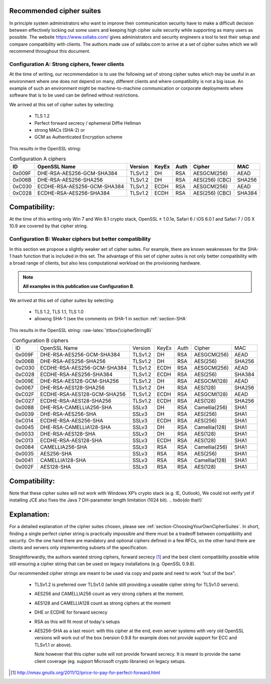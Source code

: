 .. role:: raw-latex(raw)
   :format: latex
..

Recommended cipher suites
-------------------------

In principle system administrators who want to improve their
communication security have to make a difficult decision between
effectively locking out some users and keeping high cipher suite
security while supporting as many users as possible. The website
https://www.ssllabs.com/ gives administrators and security engineers a
tool to test their setup and compare compatibility with clients. The
authors made use of ssllabs.com to arrive at a set of cipher suites
which we will recommend throughout this document.

Configuration A: Strong ciphers, fewer clients
==============================================

At the time of writing, our recommendation is to use the following set
of strong cipher suites which may be useful in an environment where one
does not depend on many, different clients and where compatibility is
not a big issue. An example of such an environment might be
machine-to-machine communication or corporate deployments where software
that is to be used can be defined without restrictions.

We arrived at this set of cipher suites by selecting:

 *  TLS 1.2
 *  Perfect forward secrecy / ephemeral Diffie Hellman
 *  strong MACs (SHA-2) or
 *  GCM as Authenticated Encryption scheme

This results in the OpenSSL string:

.. |cipherStringA| replace:: EDH+aRSA+AES256:EECDH+aRSA+AES256:!SSLv3

.. admonition::
   `|cipherStringA|`


.. tabularcolumns:: lllllll
.. _tab-conf-a:
.. table:: Configuration A ciphers
   :align: center

   ======  ===========================  =======  =====  ====  ==============  ======
   ID      OpenSSL Name                 Version  KeyEx  Auth  Cipher          MAC
   ======  ===========================  =======  =====  ====  ==============  ======
   0x009F  DHE-RSA-AES256-GCM-SHA384    TLSv1.2  DH     RSA   AESGCM(256)     AEAD
   0x006B  DHE-RSA-AES256-SHA256        TLSv1.2  DH     RSA   AES(256) (CBC)  SHA256
   0xC030  ECDHE-RSA-AES256-GCM-SHA384  TLSv1.2  ECDH   RSA   AESGCM(256)     AEAD
   0xC028  ECDHE-RSA-AES256-SHA384      TLSv1.2  ECDH   RSA   AES(256) (CBC)  SHA384
   ======  ===========================  =======  =====  ====  ==============  ======

Compatibility:
--------------

At the time of this writing only Win 7 and Win 8.1 crypto stack, OpenSSL
≥ 1.0.1e, Safari 6 / iOS 6.0.1 and Safari 7 / OS X 10.9 are
covered by that cipher string.

Configuration B: Weaker ciphers but better compatibility
========================================================

In this section we propose a slightly weaker set of cipher suites. For
example, there are known weaknesses for the SHA-1 hash function that is
included in this set. The advantage of this set of cipher suites is not
only better compatibility with a broad range of clients, but also less
computational workload on the provisioning hardware.

.. note::
   **All examples in this publication use Configuration B**.

We arrived at this set of cipher suites by selecting:

 *  TLS 1.2, TLS 1.1, TLS 1.0
 *  allowing SHA-1 (see the comments on SHA-1 in section :ref:`section-SHA`

This results in the OpenSSL string: :raw-latex:`\ttbox{\cipherStringB}`

.. todo{make a column for cipher chaining mode}

.. tabularcolumns:: lllllll
.. _tab-conf-b:
.. table:: Configuration B ciphers
   :align: center

   ======  ===========================  =======  =====  ====  ==============  ======
   ID      OpenSSL Name                 Version  KeyEx  Auth  Cipher          MAC 
   0x009F  DHE-RSA-AES256-GCM-SHA384    TLSv1.2  DH     RSA   AESGCM(256)     AEAD
   0x006B  DHE-RSA-AES256-SHA256        TLSv1.2  DH     RSA   AES(256)        SHA256
   0xC030  ECDHE-RSA-AES256-GCM-SHA384  TLSv1.2  ECDH   RSA   AESGCM(256)     AEAD
   0xC028  ECDHE-RSA-AES256-SHA384      TLSv1.2  ECDH   RSA   AES(256)        SHA384
   0x009E  DHE-RSA-AES128-GCM-SHA256    TLSv1.2  DH     RSA   AESGCM(128)     AEAD
   0x0067  DHE-RSA-AES128-SHA256        TLSv1.2  DH     RSA   AES(128)        SHA256
   0xC02F  ECDHE-RSA-AES128-GCM-SHA256  TLSv1.2  ECDH   RSA   AESGCM(128)     AEAD
   0xC027  ECDHE-RSA-AES128-SHA256      TLSv1.2  ECDH   RSA   AES(128)        SHA256
   0x0088  DHE-RSA-CAMELLIA256-SHA      SSLv3    DH     RSA   Camellia(256)   SHA1
   0x0039  DHE-RSA-AES256-SHA           SSLv3    DH     RSA   AES(256)        SHA1
   0xC014  ECDHE-RSA-AES256-SHA         SSLv3    ECDH   RSA   AES(256)        SHA1
   0x0045  DHE-RSA-CAMELLIA128-SHA      SSLv3    DH     RSA   Camellia(128)   SHA1
   0x0033  DHE-RSA-AES128-SHA           SSLv3    DH     RSA   AES(128)        SHA1
   0xC013  ECDHE-RSA-AES128-SHA         SSLv3    ECDH   RSA   AES(128)        SHA1
   0x0084  CAMELLIA256-SHA              SSLv3    RSA    RSA   Camellia(256)   SHA1
   0x0035  AES256-SHA                   SSLv3    RSA    RSA   AES(256)        SHA1
   0x0041  CAMELLIA128-SHA              SSLv3    RSA    RSA   Camellia(128)   SHA1
   0x002F  AES128-SHA                   SSLv3    RSA    RSA   AES(128)        SHA1
   ======  ===========================  =======  =====  ====  ==============  ======

   
Compatibility:
--------------

Note that these cipher suites will not work with Windows XP’s crypto
stack (e.g. IE, Outlook), We could not verify yet if installing JCE also
fixes the Java 7 DH-parameter length limitation (1024 bit).
.. todo{do that!}`

Explanation:
------------

For a detailed explanation of the cipher suites chosen, please see
:ref:`section-ChoosingYourOwnCipherSuites`. In short,
finding a single perfect cipher string is practically impossible and
there must be a tradeoff between compatibility and security. On the one
hand there are mandatory and optional ciphers defined in a few RFCs, on
the other hand there are clients and servers only implementing subsets
of the specification.

Straightforwardly, the authors wanted strong ciphers, forward secrecy [1]_ and
the best client compatibility possible while still ensuring a cipher string
that can be used on legacy installations (e.g. OpenSSL 0.9.8).

Our recommended cipher strings are meant to be used via copy and paste and need
to work “out of the box”.

 * TLSv1.2 is preferred over TLSv1.0 (while still providing a useable cipher
   string for TLSv1.0 servers).
 * AES256 and CAMELLIA256 count as very strong ciphers at the moment.
 * AES128 and CAMELLIA128 count as strong ciphers at the moment
 * DHE or ECDHE for forward secrecy
 * RSA as this will fit most of today's setups
 * AES256-SHA as a last resort: with this cipher at the end, even server
   systems with very old OpenSSL versions will work out of the box (version
   0.9.8 for example does not provide support for ECC and TLSv1.1 or above).

   Note however that this cipher suite will not provide forward
   secrecy. It is meant to provide the same client coverage (eg. support
   Microsoft crypto libraries) on legacy setups.

.. [1]
   http://nmav.gnutls.org/2011/12/price-to-pay-for-perfect-forward.html
